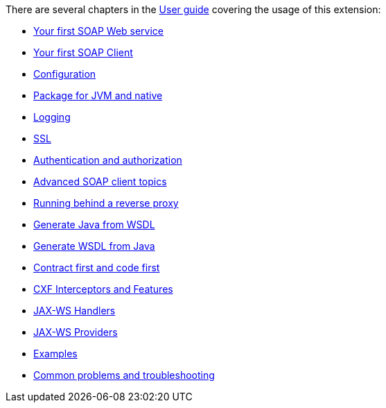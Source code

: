 There are several chapters in the xref:user-guide/index.adoc[User guide] covering the usage of this extension:

* xref:user-guide/first-soap-web-service.adoc[Your first SOAP Web service]
* xref:user-guide/first-soap-client.adoc[Your first SOAP Client]
* xref:user-guide/configuration.adoc[Configuration]
* xref:user-guide/package-for-jvm-and-native.adoc[Package for JVM and native]
* xref:user-guide/payload-logging.adoc[Logging]
* xref:user-guide/ssl.adoc[SSL]
* xref:user-guide/auth.adoc[Authentication and authorization]
* xref:user-guide/advanced-soap-client-topics.adoc[Advanced SOAP client topics]
* xref:user-guide/running-behind-a-reverse-proxy.adoc[Running behind a reverse proxy]
* xref:user-guide/generate-java-from-wsdl.adoc[Generate Java from WSDL]
* xref:user-guide/generate-wsdl-from-java.adoc[Generate WSDL from Java]
* xref:user-guide/contract-first-code-first.adoc[Contract first and code first]
* xref:user-guide/cxf-interceptors-and-features.adoc[CXF Interceptors and Features]
* xref:user-guide/jax-ws-handlers.adoc[JAX-WS Handlers]
* xref:user-guide/jax-ws-providers.adoc[JAX-WS Providers]
* xref:user-guide/examples.adoc[Examples]
* xref:user-guide/common-problems-troubleshooting.adoc[Common problems and troubleshooting]

